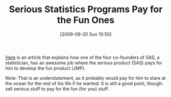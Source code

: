 #+POSTID: 3915
#+DATE: [2009-09-20 Sun 15:50]
#+OPTIONS: toc:nil num:nil todo:nil pri:nil tags:nil ^:nil TeX:nil
#+CATEGORY: Link
#+TAGS: Business, Programming, Statistics, applied statistics, philosophy
#+TITLE: Serious Statistics Programs Pay for the Fun Ones

[[http://www.computerworld.com/s/article/9138264/Billionaire_SAS_co_founder_keeps_on_coding][Here]] is an article that explains how one of the four co-founders of SAS, a statistician, has an awesome job where the serious product (SAS) pays for him to develop the fun product (JMP). 

Note: That is an understatement, as it probably would pay for him to stare at the ocean for the rest of his life if he wanted. It is still a good point, though: sell serious stuff to pay for the fun (for you) stuff.



